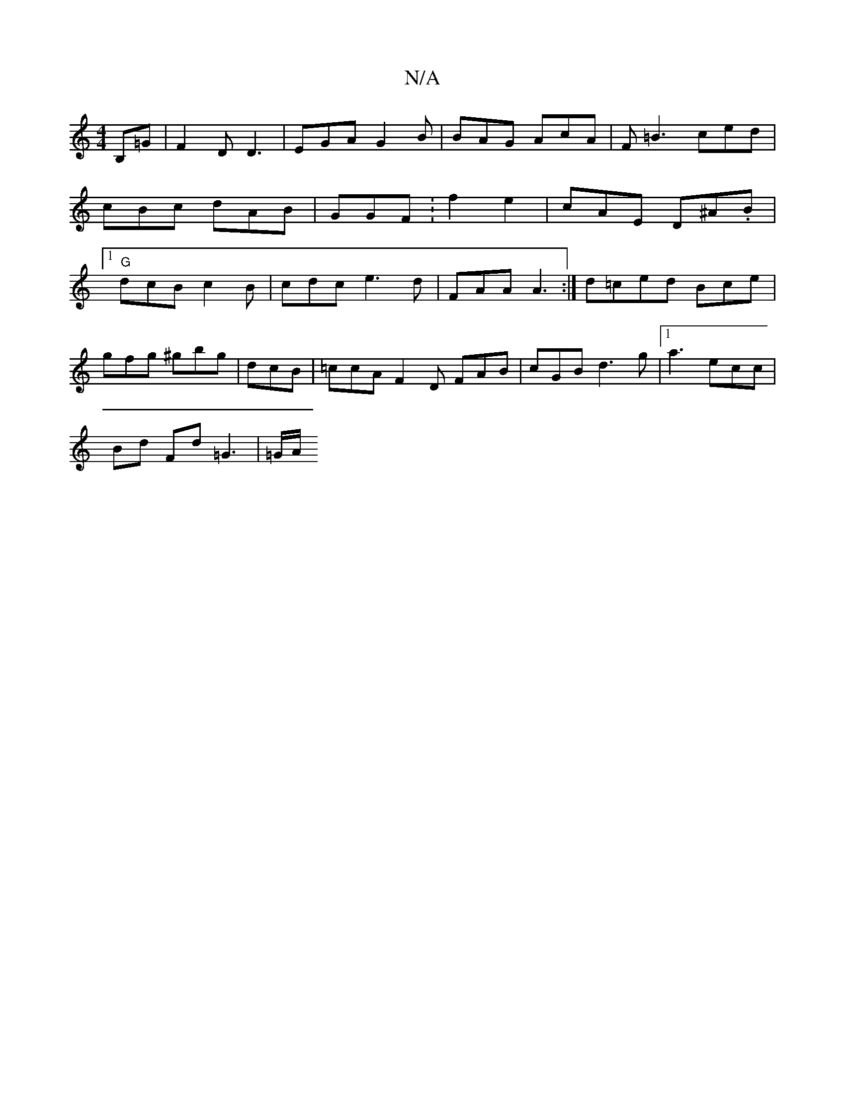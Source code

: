 X:1
T:N/A
M:4/4
R:N/A
K:Cmajor
 B,=G | F2D D3 | EGA G2B | BAG AcA | F=B3 ced | cBc dAB | GGF :f2e2 | cAE D^A.B |1 "G" dcB c2B | cdc e3d | FAA A3 :| d=ced Bce |
gfg ^gbg | dcB | =ccA F2D FAB | cGB d3g |1 a3- ecc |
Bd Fd =G3 | =G/A/ 